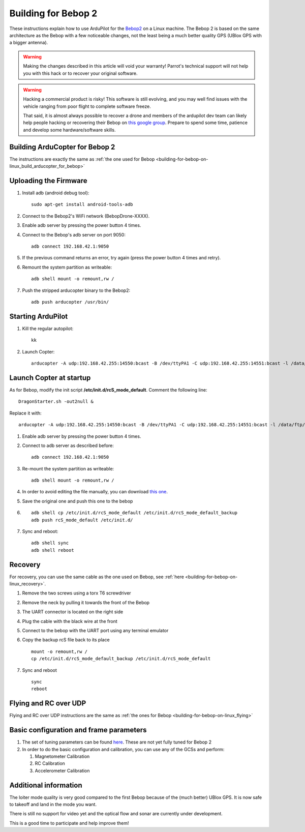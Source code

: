 .. _building-for-bebop-2:

====================
Building for Bebop 2
====================

These instructions explain how to use ArduPilot for the
`Bebop2 <http://www.parrot.com/usa/products/bebop2/>`__ on a Linux
machine. The Bebop 2 is based on the same architecture as the Bebop with
a few noticeable changes, not the least being a much better quality GPS
(UBlox GPS with a bigger antenna).

.. warning::

   Making the changes described in this article will void your
   warranty! Parrot's technical support will not help you with this hack or
   to recover your original software.

.. warning::

   Hacking a commercial product is risky! This software is still evolving,
   and you may well find issues with the vehicle ranging from poor flight
   to complete software freeze.

   That said, it is almost always possible to recover a drone and members
   of the ardupilot dev team can likely help people hacking or recovering
   their Bebop on `this google group <https://groups.google.com/forum/#!forum/bebop-ardupilot>`__.
   Prepare to spend some time, patience and develop some hardware/software
   skills. 

Building ArduCopter for Bebop 2
===============================

The instructions are exactly the same as :ref:`the one used for Bebop <building-for-bebop-on-linux_build_arducopter_for_bebop>`

Uploading the Firmware
======================

#. Install adb (android debug tool):

   ::

       sudo apt-get install android-tools-adb

#. Connect to the Bebop2's WiFi network (BebopDrone-XXXX).
#. Enable adb server by pressing the power button 4 times.
#. Connect to the Bebop's adb server on port 9050:

   ::

       adb connect 192.168.42.1:9050

#. If the previous command returns an error, try again (press the power
   button 4 times and retry).
#. Remount the system partition as writeable:

   ::

       adb shell mount -o remount,rw /

#. Push the stripped arducopter binary to the Bebop2:

   ::

       adb push arducopter /usr/bin/

Starting ArduPilot
==================

#. Kill the regular autopilot:

   ::

       kk

#. Launch Copter:

   ::

       arducopter -A udp:192.168.42.255:14550:bcast -B /dev/ttyPA1 -C udp:192.168.42.255:14551:bcast -l /data/ftp/internal_000/APM/logs -t /data/ftp/internal_000/APM/terrain

Launch Copter at startup
========================

As for Bebop, modify the init script **/etc/init.d/rcS_mode_default**.
Comment the following line:

::

    DragonStarter.sh -out2null &

Replace it with:

::

    arducopter -A udp:192.168.42.255:14550:bcast -B /dev/ttyPA1 -C udp:192.168.42.255:14551:bcast -l /data/ftp/internal_000/APM/logs -t /data/ftp/internal_000/APM/terrain &

#. Enable adb server by pressing the power button 4 times.
#. Connect to adb server as described before:

   ::

       adb connect 192.168.42.1:9050

#. Re-mount the system partition as writeable:

   ::

       adb shell mount -o remount,rw /

#. In order to avoid editing the file manually, you can download `this one <https://github.com/Parrot-Developers/ardupilot/releases/download/bebop-v0.1/rcS_mode_default>`__.
#. Save the original one and push this one to the bebop
#. ::

       adb shell cp /etc/init.d/rcS_mode_default /etc/init.d/rcS_mode_default_backup
       adb push rcS_mode_default /etc/init.d/

#. Sync and reboot:

   ::

       adb shell sync
       adb shell reboot

Recovery
========

For recovery, you can use the same cable as the one used on Bebop, see
:ref:`here <building-for-bebop-on-linux_recovery>`.

#. Remove the two screws using a torx T6 screwdriver 

   .. image:: ../images/bebop_remove_screws.jpg
      :target: ../_images/bebop_remove_screws.jpg
   
#. Remove the neck by pulling it towards the front of the Bebop

   .. image:: ../images/bebop_recovery_remove_neck.jpg
       :target: ../_images/bebop_recovery_remove_neck.jpg
   
#. The UART connector is located on the right side
   
   .. image:: ../images/bebop_uart_connection.jpg
       :target: ../_images/bebop_uart_connection.jpg
   
#. Plug the cable with the black wire at the front
   
   .. image:: ../images/bebop_connections3.jpg
       :target: ../_images/bebop_connections3.jpg
   
#. Connect to the bebop with the UART port using any terminal emulator
#. Copy the backup rcS file back to its place

   ::

       mount -o remount,rw /
       cp /etc/init.d/rcS_mode_default_backup /etc/init.d/rcS_mode_default

#. Sync and reboot

   ::

       sync
       reboot

Flying and RC over UDP
======================

Flying and RC over UDP instructions are the same as :ref:`the ones for Bebop <building-for-bebop-on-linux_flying>`

Basic configuration and frame parameters
========================================

#. The set of tuning parameters can be found
   `here <https://github.com/ArduPilot/ardupilot/blob/master/Tools/Frame_params/Parrot_Bebop2.param>`__.
   These are not yet fully tuned for Bebop 2
#. In order to do the basic configuration and calibration, you can use
   any of the GCSs and perform:

   #. Magnetometer Calibration
   #. RC Calibration
   #. Accelerometer Calibration

Additional information
======================

The loiter mode quality is very good compared to the first Bebop because
of the (much better) UBlox GPS. It is now safe to takeoff and land in
the mode you want.

There is still no support for video yet and the optical flow and sonar
are currently under development.

This is a good time to participate and help improve them!
